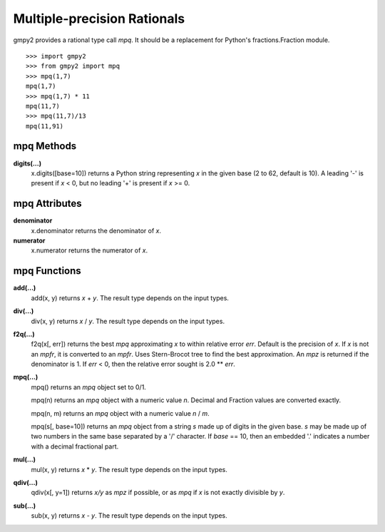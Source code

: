 Multiple-precision Rationals
============================

gmpy2 provides a rational type call *mpq*. It should be a replacement for
Python's fractions.Fraction module.

::

    >>> import gmpy2
    >>> from gmpy2 import mpq
    >>> mpq(1,7)
    mpq(1,7)
    >>> mpq(1,7) * 11
    mpq(11,7)
    >>> mpq(11,7)/13
    mpq(11,91)

mpq Methods
-----------

**digits(...)**
    x.digits([base=10]) returns a Python string representing *x* in the
    given base (2 to 62, default is 10). A leading '-' is present if *x* < 0,
    but no leading '+' is present if *x* >= 0.

mpq Attributes
--------------

**denominator**
    x.denominator returns the denominator of *x*.

**numerator**
    x.numerator returns the numerator of *x*.

mpq Functions
-------------

**add(...)**
    add(x, y) returns *x* + *y*. The result type depends on the input
    types.

**div(...)**
    div(x, y) returns *x* / *y*. The result type depends on the input
    types.

**f2q(...)**
    f2q(x[, err]) returns the best *mpq* approximating *x* to within
    relative error *err*. Default is the precision of *x*. If *x* is not an
    *mpfr*, it is converted to an *mpfr*. Uses Stern-Brocot tree to find the
    best approximation. An *mpz* is returned if the denominator is 1. If
    *err* < 0, then the relative error sought is 2.0 ** *err*.

**mpq(...)**
    mpq() returns an *mpq* object set to 0/1.

    mpq(n) returns an *mpq* object with a numeric value *n*. Decimal and
    Fraction values are converted exactly.

    mpq(n, m) returns an *mpq* object with a numeric value *n* / *m*.

    mpq(s[, base=10]) returns an *mpq* object from a string *s* made up of
    digits in the given base. *s* may be made up of two numbers in the same
    base separated by a '/' character. If *base* == 10, then an embedded '.'
    indicates a number with a decimal fractional part.

**mul(...)**
    mul(x, y) returns *x* \* *y*. The result type depends on the input
    types.

**qdiv(...)**
    qdiv(x[, y=1]) returns *x/y* as *mpz* if possible, or as *mpq* if *x*
    is not exactly divisible by *y*.

**sub(...)**
    sub(x, y) returns *x* - *y*. The result type depends on the input
    types.




